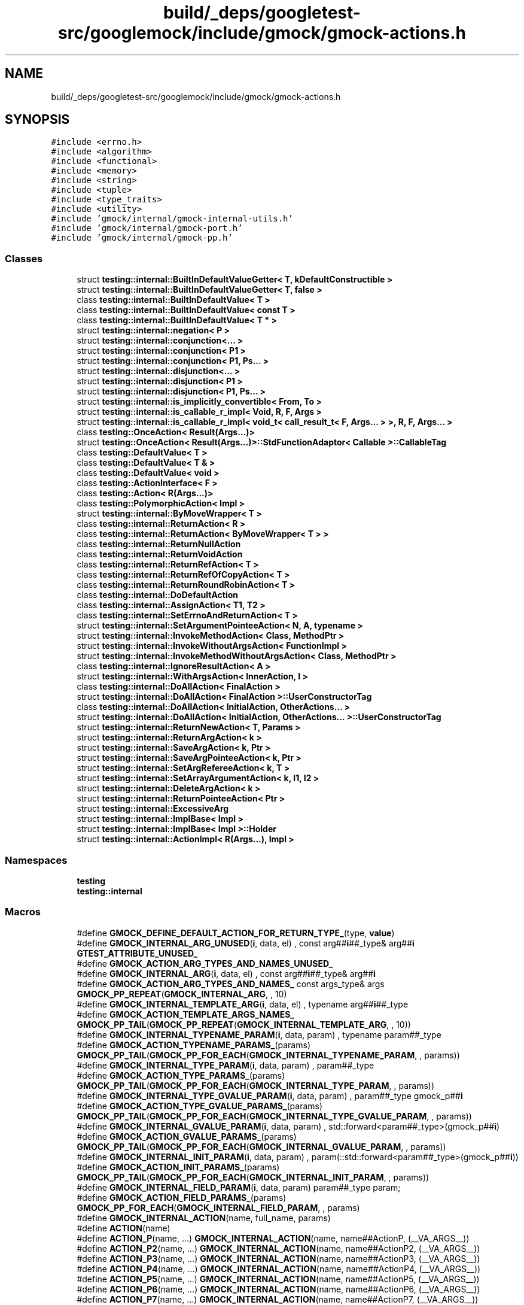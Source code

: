 .TH "build/_deps/googletest-src/googlemock/include/gmock/gmock-actions.h" 3 "Tue Sep 12 2023" "Week2" \" -*- nroff -*-
.ad l
.nh
.SH NAME
build/_deps/googletest-src/googlemock/include/gmock/gmock-actions.h
.SH SYNOPSIS
.br
.PP
\fC#include <errno\&.h>\fP
.br
\fC#include <algorithm>\fP
.br
\fC#include <functional>\fP
.br
\fC#include <memory>\fP
.br
\fC#include <string>\fP
.br
\fC#include <tuple>\fP
.br
\fC#include <type_traits>\fP
.br
\fC#include <utility>\fP
.br
\fC#include 'gmock/internal/gmock\-internal\-utils\&.h'\fP
.br
\fC#include 'gmock/internal/gmock\-port\&.h'\fP
.br
\fC#include 'gmock/internal/gmock\-pp\&.h'\fP
.br

.SS "Classes"

.in +1c
.ti -1c
.RI "struct \fBtesting::internal::BuiltInDefaultValueGetter< T, kDefaultConstructible >\fP"
.br
.ti -1c
.RI "struct \fBtesting::internal::BuiltInDefaultValueGetter< T, false >\fP"
.br
.ti -1c
.RI "class \fBtesting::internal::BuiltInDefaultValue< T >\fP"
.br
.ti -1c
.RI "class \fBtesting::internal::BuiltInDefaultValue< const T >\fP"
.br
.ti -1c
.RI "class \fBtesting::internal::BuiltInDefaultValue< T * >\fP"
.br
.ti -1c
.RI "struct \fBtesting::internal::negation< P >\fP"
.br
.ti -1c
.RI "struct \fBtesting::internal::conjunction<\&.\&.\&. >\fP"
.br
.ti -1c
.RI "struct \fBtesting::internal::conjunction< P1 >\fP"
.br
.ti -1c
.RI "struct \fBtesting::internal::conjunction< P1, Ps\&.\&.\&. >\fP"
.br
.ti -1c
.RI "struct \fBtesting::internal::disjunction<\&.\&.\&. >\fP"
.br
.ti -1c
.RI "struct \fBtesting::internal::disjunction< P1 >\fP"
.br
.ti -1c
.RI "struct \fBtesting::internal::disjunction< P1, Ps\&.\&.\&. >\fP"
.br
.ti -1c
.RI "struct \fBtesting::internal::is_implicitly_convertible< From, To >\fP"
.br
.ti -1c
.RI "struct \fBtesting::internal::is_callable_r_impl< Void, R, F, Args >\fP"
.br
.ti -1c
.RI "struct \fBtesting::internal::is_callable_r_impl< void_t< call_result_t< F, Args\&.\&.\&. > >, R, F, Args\&.\&.\&. >\fP"
.br
.ti -1c
.RI "class \fBtesting::OnceAction< Result(Args\&.\&.\&.)>\fP"
.br
.ti -1c
.RI "struct \fBtesting::OnceAction< Result(Args\&.\&.\&.)>::StdFunctionAdaptor< Callable >::CallableTag\fP"
.br
.ti -1c
.RI "class \fBtesting::DefaultValue< T >\fP"
.br
.ti -1c
.RI "class \fBtesting::DefaultValue< T & >\fP"
.br
.ti -1c
.RI "class \fBtesting::DefaultValue< void >\fP"
.br
.ti -1c
.RI "class \fBtesting::ActionInterface< F >\fP"
.br
.ti -1c
.RI "class \fBtesting::Action< R(Args\&.\&.\&.)>\fP"
.br
.ti -1c
.RI "class \fBtesting::PolymorphicAction< Impl >\fP"
.br
.ti -1c
.RI "struct \fBtesting::internal::ByMoveWrapper< T >\fP"
.br
.ti -1c
.RI "class \fBtesting::internal::ReturnAction< R >\fP"
.br
.ti -1c
.RI "class \fBtesting::internal::ReturnAction< ByMoveWrapper< T > >\fP"
.br
.ti -1c
.RI "class \fBtesting::internal::ReturnNullAction\fP"
.br
.ti -1c
.RI "class \fBtesting::internal::ReturnVoidAction\fP"
.br
.ti -1c
.RI "class \fBtesting::internal::ReturnRefAction< T >\fP"
.br
.ti -1c
.RI "class \fBtesting::internal::ReturnRefOfCopyAction< T >\fP"
.br
.ti -1c
.RI "class \fBtesting::internal::ReturnRoundRobinAction< T >\fP"
.br
.ti -1c
.RI "class \fBtesting::internal::DoDefaultAction\fP"
.br
.ti -1c
.RI "class \fBtesting::internal::AssignAction< T1, T2 >\fP"
.br
.ti -1c
.RI "class \fBtesting::internal::SetErrnoAndReturnAction< T >\fP"
.br
.ti -1c
.RI "struct \fBtesting::internal::SetArgumentPointeeAction< N, A, typename >\fP"
.br
.ti -1c
.RI "struct \fBtesting::internal::InvokeMethodAction< Class, MethodPtr >\fP"
.br
.ti -1c
.RI "struct \fBtesting::internal::InvokeWithoutArgsAction< FunctionImpl >\fP"
.br
.ti -1c
.RI "struct \fBtesting::internal::InvokeMethodWithoutArgsAction< Class, MethodPtr >\fP"
.br
.ti -1c
.RI "class \fBtesting::internal::IgnoreResultAction< A >\fP"
.br
.ti -1c
.RI "struct \fBtesting::internal::WithArgsAction< InnerAction, I >\fP"
.br
.ti -1c
.RI "class \fBtesting::internal::DoAllAction< FinalAction >\fP"
.br
.ti -1c
.RI "struct \fBtesting::internal::DoAllAction< FinalAction >::UserConstructorTag\fP"
.br
.ti -1c
.RI "class \fBtesting::internal::DoAllAction< InitialAction, OtherActions\&.\&.\&. >\fP"
.br
.ti -1c
.RI "struct \fBtesting::internal::DoAllAction< InitialAction, OtherActions\&.\&.\&. >::UserConstructorTag\fP"
.br
.ti -1c
.RI "struct \fBtesting::internal::ReturnNewAction< T, Params >\fP"
.br
.ti -1c
.RI "struct \fBtesting::internal::ReturnArgAction< k >\fP"
.br
.ti -1c
.RI "struct \fBtesting::internal::SaveArgAction< k, Ptr >\fP"
.br
.ti -1c
.RI "struct \fBtesting::internal::SaveArgPointeeAction< k, Ptr >\fP"
.br
.ti -1c
.RI "struct \fBtesting::internal::SetArgRefereeAction< k, T >\fP"
.br
.ti -1c
.RI "struct \fBtesting::internal::SetArrayArgumentAction< k, I1, I2 >\fP"
.br
.ti -1c
.RI "struct \fBtesting::internal::DeleteArgAction< k >\fP"
.br
.ti -1c
.RI "struct \fBtesting::internal::ReturnPointeeAction< Ptr >\fP"
.br
.ti -1c
.RI "struct \fBtesting::internal::ExcessiveArg\fP"
.br
.ti -1c
.RI "struct \fBtesting::internal::ImplBase< Impl >\fP"
.br
.ti -1c
.RI "struct \fBtesting::internal::ImplBase< Impl >::Holder\fP"
.br
.ti -1c
.RI "struct \fBtesting::internal::ActionImpl< R(Args\&.\&.\&.), Impl >\fP"
.br
.in -1c
.SS "Namespaces"

.in +1c
.ti -1c
.RI " \fBtesting\fP"
.br
.ti -1c
.RI " \fBtesting::internal\fP"
.br
.in -1c
.SS "Macros"

.in +1c
.ti -1c
.RI "#define \fBGMOCK_DEFINE_DEFAULT_ACTION_FOR_RETURN_TYPE_\fP(type,  \fBvalue\fP)"
.br
.ti -1c
.RI "#define \fBGMOCK_INTERNAL_ARG_UNUSED\fP(\fBi\fP,  data,  el)     , const arg##\fBi\fP##_type& arg##\fBi\fP \fBGTEST_ATTRIBUTE_UNUSED_\fP"
.br
.ti -1c
.RI "#define \fBGMOCK_ACTION_ARG_TYPES_AND_NAMES_UNUSED_\fP"
.br
.ti -1c
.RI "#define \fBGMOCK_INTERNAL_ARG\fP(\fBi\fP,  data,  el)   , const arg##\fBi\fP##_type& arg##\fBi\fP"
.br
.ti -1c
.RI "#define \fBGMOCK_ACTION_ARG_TYPES_AND_NAMES_\fP     const args_type& args \fBGMOCK_PP_REPEAT\fP(\fBGMOCK_INTERNAL_ARG\fP, , 10)"
.br
.ti -1c
.RI "#define \fBGMOCK_INTERNAL_TEMPLATE_ARG\fP(\fBi\fP,  data,  el)   , typename arg##\fBi\fP##_type"
.br
.ti -1c
.RI "#define \fBGMOCK_ACTION_TEMPLATE_ARGS_NAMES_\fP     \fBGMOCK_PP_TAIL\fP(\fBGMOCK_PP_REPEAT\fP(\fBGMOCK_INTERNAL_TEMPLATE_ARG\fP, , 10))"
.br
.ti -1c
.RI "#define \fBGMOCK_INTERNAL_TYPENAME_PARAM\fP(\fBi\fP,  data,  param)   , typename param##_type"
.br
.ti -1c
.RI "#define \fBGMOCK_ACTION_TYPENAME_PARAMS_\fP(params)     \fBGMOCK_PP_TAIL\fP(\fBGMOCK_PP_FOR_EACH\fP(\fBGMOCK_INTERNAL_TYPENAME_PARAM\fP, , params))"
.br
.ti -1c
.RI "#define \fBGMOCK_INTERNAL_TYPE_PARAM\fP(\fBi\fP,  data,  param)   , param##_type"
.br
.ti -1c
.RI "#define \fBGMOCK_ACTION_TYPE_PARAMS_\fP(params)     \fBGMOCK_PP_TAIL\fP(\fBGMOCK_PP_FOR_EACH\fP(\fBGMOCK_INTERNAL_TYPE_PARAM\fP, , params))"
.br
.ti -1c
.RI "#define \fBGMOCK_INTERNAL_TYPE_GVALUE_PARAM\fP(\fBi\fP,  data,  param)     , param##_type gmock_p##\fBi\fP"
.br
.ti -1c
.RI "#define \fBGMOCK_ACTION_TYPE_GVALUE_PARAMS_\fP(params)     \fBGMOCK_PP_TAIL\fP(\fBGMOCK_PP_FOR_EACH\fP(\fBGMOCK_INTERNAL_TYPE_GVALUE_PARAM\fP, , params))"
.br
.ti -1c
.RI "#define \fBGMOCK_INTERNAL_GVALUE_PARAM\fP(\fBi\fP,  data,  param)     , std::forward<param##_type>(gmock_p##\fBi\fP)"
.br
.ti -1c
.RI "#define \fBGMOCK_ACTION_GVALUE_PARAMS_\fP(params)     \fBGMOCK_PP_TAIL\fP(\fBGMOCK_PP_FOR_EACH\fP(\fBGMOCK_INTERNAL_GVALUE_PARAM\fP, , params))"
.br
.ti -1c
.RI "#define \fBGMOCK_INTERNAL_INIT_PARAM\fP(\fBi\fP,  data,  param)     , param(::std::forward<param##_type>(gmock_p##\fBi\fP))"
.br
.ti -1c
.RI "#define \fBGMOCK_ACTION_INIT_PARAMS_\fP(params)     \fBGMOCK_PP_TAIL\fP(\fBGMOCK_PP_FOR_EACH\fP(\fBGMOCK_INTERNAL_INIT_PARAM\fP, , params))"
.br
.ti -1c
.RI "#define \fBGMOCK_INTERNAL_FIELD_PARAM\fP(\fBi\fP,  data,  param)   param##_type param;"
.br
.ti -1c
.RI "#define \fBGMOCK_ACTION_FIELD_PARAMS_\fP(params)     \fBGMOCK_PP_FOR_EACH\fP(\fBGMOCK_INTERNAL_FIELD_PARAM\fP, , params)"
.br
.ti -1c
.RI "#define \fBGMOCK_INTERNAL_ACTION\fP(name,  full_name,  params)"
.br
.ti -1c
.RI "#define \fBACTION\fP(name)"
.br
.ti -1c
.RI "#define \fBACTION_P\fP(name, \&.\&.\&.)     \fBGMOCK_INTERNAL_ACTION\fP(name, name##ActionP, (__VA_ARGS__))"
.br
.ti -1c
.RI "#define \fBACTION_P2\fP(name, \&.\&.\&.)     \fBGMOCK_INTERNAL_ACTION\fP(name, name##ActionP2, (__VA_ARGS__))"
.br
.ti -1c
.RI "#define \fBACTION_P3\fP(name, \&.\&.\&.)     \fBGMOCK_INTERNAL_ACTION\fP(name, name##ActionP3, (__VA_ARGS__))"
.br
.ti -1c
.RI "#define \fBACTION_P4\fP(name, \&.\&.\&.)     \fBGMOCK_INTERNAL_ACTION\fP(name, name##ActionP4, (__VA_ARGS__))"
.br
.ti -1c
.RI "#define \fBACTION_P5\fP(name, \&.\&.\&.)     \fBGMOCK_INTERNAL_ACTION\fP(name, name##ActionP5, (__VA_ARGS__))"
.br
.ti -1c
.RI "#define \fBACTION_P6\fP(name, \&.\&.\&.)     \fBGMOCK_INTERNAL_ACTION\fP(name, name##ActionP6, (__VA_ARGS__))"
.br
.ti -1c
.RI "#define \fBACTION_P7\fP(name, \&.\&.\&.)     \fBGMOCK_INTERNAL_ACTION\fP(name, name##ActionP7, (__VA_ARGS__))"
.br
.ti -1c
.RI "#define \fBACTION_P8\fP(name, \&.\&.\&.)     \fBGMOCK_INTERNAL_ACTION\fP(name, name##ActionP8, (__VA_ARGS__))"
.br
.ti -1c
.RI "#define \fBACTION_P9\fP(name, \&.\&.\&.)     \fBGMOCK_INTERNAL_ACTION\fP(name, name##ActionP9, (__VA_ARGS__))"
.br
.ti -1c
.RI "#define \fBACTION_P10\fP(name, \&.\&.\&.)     \fBGMOCK_INTERNAL_ACTION\fP(name, name##ActionP10, (__VA_ARGS__))"
.br
.in -1c
.SS "Typedefs"

.in +1c
.ti -1c
.RI "template<typename\&.\&.\&. > using \fBtesting::internal::void_t\fP = void"
.br
.ti -1c
.RI "template<typename F , typename\&.\&.\&. Args> using \fBtesting::internal::call_result_t\fP = decltype(std::declval< F >()(std::declval< Args >()\&.\&.\&.))"
.br
.ti -1c
.RI "template<typename R , typename F , typename\&.\&.\&. Args> using \fBtesting::internal::is_callable_r\fP = is_callable_r_impl< void, R, F, Args\&.\&.\&. >"
.br
.ti -1c
.RI "typedef internal::IgnoredValue \fBtesting::Unused\fP"
.br
.in -1c
.SS "Functions"

.in +1c
.ti -1c
.RI "\fBtesting::internal::GMOCK_DEFINE_DEFAULT_ACTION_FOR_RETURN_TYPE_\fP (void,)"
.br
.ti -1c
.RI "\fBtesting::internal::GMOCK_DEFINE_DEFAULT_ACTION_FOR_RETURN_TYPE_\fP (::std::string, '')"
.br
.ti -1c
.RI "\fBtesting::internal::GMOCK_DEFINE_DEFAULT_ACTION_FOR_RETURN_TYPE_\fP (bool, false)"
.br
.ti -1c
.RI "\fBtesting::internal::GMOCK_DEFINE_DEFAULT_ACTION_FOR_RETURN_TYPE_\fP (unsigned char, '\\0')"
.br
.ti -1c
.RI "\fBtesting::internal::GMOCK_DEFINE_DEFAULT_ACTION_FOR_RETURN_TYPE_\fP (signed char, '\\0')"
.br
.ti -1c
.RI "\fBtesting::internal::GMOCK_DEFINE_DEFAULT_ACTION_FOR_RETURN_TYPE_\fP (char, '\\0')"
.br
.ti -1c
.RI "\fBtesting::internal::GMOCK_DEFINE_DEFAULT_ACTION_FOR_RETURN_TYPE_\fP (unsigned short, 0U)"
.br
.ti -1c
.RI "\fBtesting::internal::GMOCK_DEFINE_DEFAULT_ACTION_FOR_RETURN_TYPE_\fP (signed short, 0)"
.br
.ti -1c
.RI "\fBtesting::internal::GMOCK_DEFINE_DEFAULT_ACTION_FOR_RETURN_TYPE_\fP (unsigned int, 0U)"
.br
.ti -1c
.RI "\fBtesting::internal::GMOCK_DEFINE_DEFAULT_ACTION_FOR_RETURN_TYPE_\fP (signed int, 0)"
.br
.ti -1c
.RI "\fBtesting::internal::GMOCK_DEFINE_DEFAULT_ACTION_FOR_RETURN_TYPE_\fP (unsigned long, 0UL)"
.br
.ti -1c
.RI "\fBtesting::internal::GMOCK_DEFINE_DEFAULT_ACTION_FOR_RETURN_TYPE_\fP (signed long, 0L)"
.br
.ti -1c
.RI "\fBtesting::internal::GMOCK_DEFINE_DEFAULT_ACTION_FOR_RETURN_TYPE_\fP (unsigned long long, 0)"
.br
.ti -1c
.RI "\fBtesting::internal::GMOCK_DEFINE_DEFAULT_ACTION_FOR_RETURN_TYPE_\fP (signed long long, 0)"
.br
.ti -1c
.RI "\fBtesting::internal::GMOCK_DEFINE_DEFAULT_ACTION_FOR_RETURN_TYPE_\fP (float, 0)"
.br
.ti -1c
.RI "\fBtesting::internal::GMOCK_DEFINE_DEFAULT_ACTION_FOR_RETURN_TYPE_\fP (double, 0)"
.br
.ti -1c
.RI "template<typename T > std::add_const< T >::type & \fBtesting::internal::as_const\fP (T &t)"
.br
.ti -1c
.RI "template<typename F > Action< F > \fBtesting::MakeAction\fP (ActionInterface< F > *impl)"
.br
.ti -1c
.RI "template<typename Impl > PolymorphicAction< Impl > \fBtesting::MakePolymorphicAction\fP (const Impl &impl)"
.br
.ti -1c
.RI "template<typename\&.\&.\&. Action> internal::DoAllAction< typename std::decay< Action >::type\&.\&.\&. > \fBtesting::DoAll\fP (Action &&\&.\&.\&. action)"
.br
.ti -1c
.RI "template<size_t k, typename InnerAction > internal::WithArgsAction< typename std::decay< InnerAction >::type, k > \fBtesting::WithArg\fP (InnerAction &&action)"
.br
.ti -1c
.RI "template<size_t k, size_t\&.\&.\&. ks, typename InnerAction > internal::WithArgsAction< typename std::decay< InnerAction >::type, k, ks\&.\&.\&. > \fBtesting::WithArgs\fP (InnerAction &&action)"
.br
.ti -1c
.RI "template<typename InnerAction > internal::WithArgsAction< typename std::decay< InnerAction >::type > \fBtesting::WithoutArgs\fP (InnerAction &&action)"
.br
.ti -1c
.RI "template<typename R > internal::ReturnAction< R > \fBtesting::Return\fP (R \fBvalue\fP)"
.br
.ti -1c
.RI "PolymorphicAction< internal::ReturnNullAction > \fBtesting::ReturnNull\fP ()"
.br
.ti -1c
.RI "PolymorphicAction< internal::ReturnVoidAction > \fBtesting::Return\fP ()"
.br
.ti -1c
.RI "template<typename R > internal::ReturnRefAction< R > \fBtesting::ReturnRef\fP (R &\fBx\fP)"
.br
.ti -1c
.RI "template<typename R , R *  = nullptr> internal::ReturnRefAction< R > \fBtesting::ReturnRef\fP (R &&)=delete"
.br
.ti -1c
.RI "template<typename R > internal::ReturnRefOfCopyAction< R > \fBtesting::ReturnRefOfCopy\fP (const R &\fBx\fP)"
.br
.ti -1c
.RI "template<typename R > internal::ByMoveWrapper< R > \fBtesting::ByMove\fP (R \fBx\fP)"
.br
.ti -1c
.RI "template<typename T > internal::ReturnRoundRobinAction< T > \fBtesting::ReturnRoundRobin\fP (std::vector< T > vals)"
.br
.ti -1c
.RI "template<typename T > internal::ReturnRoundRobinAction< T > \fBtesting::ReturnRoundRobin\fP (std::initializer_list< T > vals)"
.br
.ti -1c
.RI "internal::DoDefaultAction \fBtesting::DoDefault\fP ()"
.br
.ti -1c
.RI "template<size_t N, typename T > internal::SetArgumentPointeeAction< N, T > \fBtesting::SetArgPointee\fP (T \fBvalue\fP)"
.br
.ti -1c
.RI "template<size_t N, typename T > internal::SetArgumentPointeeAction< N, T > \fBtesting::SetArgumentPointee\fP (T \fBvalue\fP)"
.br
.ti -1c
.RI "template<typename T1 , typename T2 > PolymorphicAction< internal::AssignAction< T1, T2 > > \fBtesting::Assign\fP (T1 *ptr, T2 val)"
.br
.ti -1c
.RI "template<typename T > PolymorphicAction< internal::SetErrnoAndReturnAction< T > > \fBtesting::SetErrnoAndReturn\fP (int errval, T result)"
.br
.ti -1c
.RI "template<typename FunctionImpl > std::decay< FunctionImpl >::type \fBtesting::Invoke\fP (FunctionImpl &&function_impl)"
.br
.ti -1c
.RI "template<class Class , typename MethodPtr > internal::InvokeMethodAction< Class, MethodPtr > \fBtesting::Invoke\fP (Class *obj_ptr, MethodPtr method_ptr)"
.br
.ti -1c
.RI "template<typename FunctionImpl > internal::InvokeWithoutArgsAction< typename std::decay< FunctionImpl >::type > \fBtesting::InvokeWithoutArgs\fP (FunctionImpl function_impl)"
.br
.ti -1c
.RI "template<class Class , typename MethodPtr > internal::InvokeMethodWithoutArgsAction< Class, MethodPtr > \fBtesting::InvokeWithoutArgs\fP (Class *obj_ptr, MethodPtr method_ptr)"
.br
.ti -1c
.RI "template<typename A > internal::IgnoreResultAction< A > \fBtesting::IgnoreResult\fP (const A &an_action)"
.br
.ti -1c
.RI "template<typename T > inline ::std::reference_wrapper< T > \fBtesting::ByRef\fP (T &l_value)"
.br
.ti -1c
.RI "template<typename T , typename\&.\&.\&. Params> internal::ReturnNewAction< T, typename std::decay< Params >::type\&.\&.\&. > \fBtesting::ReturnNew\fP (Params &&\&.\&.\&. params)"
.br
.ti -1c
.RI "template<size_t k> internal::ReturnArgAction< k > \fBtesting::ReturnArg\fP ()"
.br
.ti -1c
.RI "template<size_t k, typename Ptr > internal::SaveArgAction< k, Ptr > \fBtesting::SaveArg\fP (Ptr pointer)"
.br
.ti -1c
.RI "template<size_t k, typename Ptr > internal::SaveArgPointeeAction< k, Ptr > \fBtesting::SaveArgPointee\fP (Ptr pointer)"
.br
.ti -1c
.RI "template<size_t k, typename T > internal::SetArgRefereeAction< k, typename std::decay< T >::type > \fBtesting::SetArgReferee\fP (T &&\fBvalue\fP)"
.br
.ti -1c
.RI "template<size_t k, typename I1 , typename I2 > internal::SetArrayArgumentAction< k, I1, I2 > \fBtesting::SetArrayArgument\fP (I1 first, I2 last)"
.br
.ti -1c
.RI "template<size_t k> internal::DeleteArgAction< k > \fBtesting::DeleteArg\fP ()"
.br
.ti -1c
.RI "template<typename Ptr > internal::ReturnPointeeAction< Ptr > \fBtesting::ReturnPointee\fP (Ptr pointer)"
.br
.ti -1c
.RI "template<typename F , typename Impl > ::\fBtesting::Action\fP< F > \fBtesting::internal::MakeAction\fP ()"
.br
.ti -1c
.RI "template<typename F , typename Impl > ::\fBtesting::Action\fP< F > \fBtesting::internal::MakeAction\fP (std::shared_ptr< Impl > impl)"
.br
.in -1c
.SH "Macro Definition Documentation"
.PP 
.SS "#define ACTION(name)"
\fBValue:\fP
.PP
.nf
  class name##Action {                                                        \
   public:                                                                    \
    explicit name##Action() noexcept {}                                       \
    name##Action(const name##Action&) noexcept {}                             \
    template <typename F>                                                     \
    operator ::testing::Action<F>() const {                                   \
      return ::testing::internal::MakeAction<F, gmock_Impl>();                \
    }                                                                         \
                                                                              \
   private:                                                                   \
    class gmock_Impl {                                                        \
     public:                                                                  \
      template <typename function_type, typename return_type,                 \
                typename args_type, GMOCK_ACTION_TEMPLATE_ARGS_NAMES_>        \
      return_type gmock_PerformImpl(GMOCK_ACTION_ARG_TYPES_AND_NAMES_) const; \
    };                                                                        \
  };                                                                          \
  inline name##Action name() GTEST_MUST_USE_RESULT_;                          \
  inline name##Action name() { return name##Action(); }                       \
  template <typename function_type, typename return_type, typename args_type, \
            GMOCK_ACTION_TEMPLATE_ARGS_NAMES_>                                \
  return_type name##Action::gmock_Impl::gmock_PerformImpl(                    \
      GMOCK_ACTION_ARG_TYPES_AND_NAMES_UNUSED_) const
.fi
.PP
Definition at line 2238 of file gmock\-actions\&.h\&.
.SS "#define ACTION_P(name,  \&.\&.\&.)     \fBGMOCK_INTERNAL_ACTION\fP(name, name##ActionP, (__VA_ARGS__))"

.PP
Definition at line 2263 of file gmock\-actions\&.h\&.
.SS "#define ACTION_P10(name,  \&.\&.\&.)     \fBGMOCK_INTERNAL_ACTION\fP(name, name##ActionP10, (__VA_ARGS__))"

.PP
Definition at line 2290 of file gmock\-actions\&.h\&.
.SS "#define ACTION_P2(name,  \&.\&.\&.)     \fBGMOCK_INTERNAL_ACTION\fP(name, name##ActionP2, (__VA_ARGS__))"

.PP
Definition at line 2266 of file gmock\-actions\&.h\&.
.SS "#define ACTION_P3(name,  \&.\&.\&.)     \fBGMOCK_INTERNAL_ACTION\fP(name, name##ActionP3, (__VA_ARGS__))"

.PP
Definition at line 2269 of file gmock\-actions\&.h\&.
.SS "#define ACTION_P4(name,  \&.\&.\&.)     \fBGMOCK_INTERNAL_ACTION\fP(name, name##ActionP4, (__VA_ARGS__))"

.PP
Definition at line 2272 of file gmock\-actions\&.h\&.
.SS "#define ACTION_P5(name,  \&.\&.\&.)     \fBGMOCK_INTERNAL_ACTION\fP(name, name##ActionP5, (__VA_ARGS__))"

.PP
Definition at line 2275 of file gmock\-actions\&.h\&.
.SS "#define ACTION_P6(name,  \&.\&.\&.)     \fBGMOCK_INTERNAL_ACTION\fP(name, name##ActionP6, (__VA_ARGS__))"

.PP
Definition at line 2278 of file gmock\-actions\&.h\&.
.SS "#define ACTION_P7(name,  \&.\&.\&.)     \fBGMOCK_INTERNAL_ACTION\fP(name, name##ActionP7, (__VA_ARGS__))"

.PP
Definition at line 2281 of file gmock\-actions\&.h\&.
.SS "#define ACTION_P8(name,  \&.\&.\&.)     \fBGMOCK_INTERNAL_ACTION\fP(name, name##ActionP8, (__VA_ARGS__))"

.PP
Definition at line 2284 of file gmock\-actions\&.h\&.
.SS "#define ACTION_P9(name,  \&.\&.\&.)     \fBGMOCK_INTERNAL_ACTION\fP(name, name##ActionP9, (__VA_ARGS__))"

.PP
Definition at line 2287 of file gmock\-actions\&.h\&.
.SS "#define GMOCK_ACTION_ARG_TYPES_AND_NAMES_     const args_type& args \fBGMOCK_PP_REPEAT\fP(\fBGMOCK_INTERNAL_ARG\fP, , 10)"

.PP
Definition at line 2159 of file gmock\-actions\&.h\&.
.SS "#define GMOCK_ACTION_ARG_TYPES_AND_NAMES_UNUSED_"
\fBValue:\fP
.PP
.nf
  const args_type& args GTEST_ATTRIBUTE_UNUSED_ GMOCK_PP_REPEAT( \
      GMOCK_INTERNAL_ARG_UNUSED, , 10)
.fi
.PP
Definition at line 2154 of file gmock\-actions\&.h\&.
.SS "#define GMOCK_ACTION_FIELD_PARAMS_(params)     \fBGMOCK_PP_FOR_EACH\fP(\fBGMOCK_INTERNAL_FIELD_PARAM\fP, , params)"

.PP
Definition at line 2190 of file gmock\-actions\&.h\&.
.SS "#define GMOCK_ACTION_GVALUE_PARAMS_(params)     \fBGMOCK_PP_TAIL\fP(\fBGMOCK_PP_FOR_EACH\fP(\fBGMOCK_INTERNAL_GVALUE_PARAM\fP, , params))"

.PP
Definition at line 2181 of file gmock\-actions\&.h\&.
.SS "#define GMOCK_ACTION_INIT_PARAMS_(params)     \fBGMOCK_PP_TAIL\fP(\fBGMOCK_PP_FOR_EACH\fP(\fBGMOCK_INTERNAL_INIT_PARAM\fP, , params))"

.PP
Definition at line 2186 of file gmock\-actions\&.h\&.
.SS "#define GMOCK_ACTION_TEMPLATE_ARGS_NAMES_     \fBGMOCK_PP_TAIL\fP(\fBGMOCK_PP_REPEAT\fP(\fBGMOCK_INTERNAL_TEMPLATE_ARG\fP, , 10))"

.PP
Definition at line 2163 of file gmock\-actions\&.h\&.
.SS "#define GMOCK_ACTION_TYPE_GVALUE_PARAMS_(params)     \fBGMOCK_PP_TAIL\fP(\fBGMOCK_PP_FOR_EACH\fP(\fBGMOCK_INTERNAL_TYPE_GVALUE_PARAM\fP, , params))"

.PP
Definition at line 2176 of file gmock\-actions\&.h\&.
.SS "#define GMOCK_ACTION_TYPE_PARAMS_(params)     \fBGMOCK_PP_TAIL\fP(\fBGMOCK_PP_FOR_EACH\fP(\fBGMOCK_INTERNAL_TYPE_PARAM\fP, , params))"

.PP
Definition at line 2171 of file gmock\-actions\&.h\&.
.SS "#define GMOCK_ACTION_TYPENAME_PARAMS_(params)     \fBGMOCK_PP_TAIL\fP(\fBGMOCK_PP_FOR_EACH\fP(\fBGMOCK_INTERNAL_TYPENAME_PARAM\fP, , params))"

.PP
Definition at line 2167 of file gmock\-actions\&.h\&.
.SS "#define GMOCK_DEFINE_DEFAULT_ACTION_FOR_RETURN_TYPE_(type, \fBvalue\fP)"
\fBValue:\fP
.PP
.nf
  template <>                                                     \
  class BuiltInDefaultValue<type> {                               \
   public:                                                        \
    static bool Exists() { return true; }                         \
    static type Get() { return value; }                           \
  }
.fi
.PP
Definition at line 224 of file gmock\-actions\&.h\&.
.SS "#define GMOCK_INTERNAL_ACTION(name, full_name, params)"

.PP
Definition at line 2193 of file gmock\-actions\&.h\&.
.SS "#define GMOCK_INTERNAL_ARG(\fBi\fP, data, el)   , const arg##\fBi\fP##_type& arg##\fBi\fP"

.PP
Definition at line 2158 of file gmock\-actions\&.h\&.
.SS "#define GMOCK_INTERNAL_ARG_UNUSED(\fBi\fP, data, el)     , const arg##\fBi\fP##_type& arg##\fBi\fP \fBGTEST_ATTRIBUTE_UNUSED_\fP"

.PP
Definition at line 2152 of file gmock\-actions\&.h\&.
.SS "#define GMOCK_INTERNAL_FIELD_PARAM(\fBi\fP, data, param)   param##_type param;"

.PP
Definition at line 2189 of file gmock\-actions\&.h\&.
.SS "#define GMOCK_INTERNAL_GVALUE_PARAM(\fBi\fP, data, param)     , std::forward<param##_type>(gmock_p##\fBi\fP)"

.PP
Definition at line 2179 of file gmock\-actions\&.h\&.
.SS "#define GMOCK_INTERNAL_INIT_PARAM(\fBi\fP, data, param)     , param(::std::forward<param##_type>(gmock_p##\fBi\fP))"

.PP
Definition at line 2184 of file gmock\-actions\&.h\&.
.SS "#define GMOCK_INTERNAL_TEMPLATE_ARG(\fBi\fP, data, el)   , typename arg##\fBi\fP##_type"

.PP
Definition at line 2162 of file gmock\-actions\&.h\&.
.SS "#define GMOCK_INTERNAL_TYPE_GVALUE_PARAM(\fBi\fP, data, param)     , param##_type gmock_p##\fBi\fP"

.PP
Definition at line 2174 of file gmock\-actions\&.h\&.
.SS "#define GMOCK_INTERNAL_TYPE_PARAM(\fBi\fP, data, param)   , param##_type"

.PP
Definition at line 2170 of file gmock\-actions\&.h\&.
.SS "#define GMOCK_INTERNAL_TYPENAME_PARAM(\fBi\fP, data, param)   , typename param##_type"

.PP
Definition at line 2166 of file gmock\-actions\&.h\&.
.SH "Author"
.PP 
Generated automatically by Doxygen for Week2 from the source code\&.
